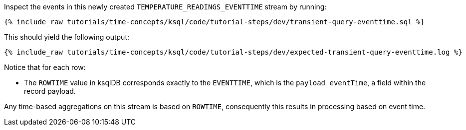 Inspect the events in this newly created `TEMPERATURE_READINGS_EVENTTIME` stream by running:

+++++
<pre class="snippet"><code class="sql">{% include_raw tutorials/time-concepts/ksql/code/tutorial-steps/dev/transient-query-eventtime.sql %}</code></pre>
+++++

This should yield the following output:

+++++
<pre class="snippet"><code class="shell">{% include_raw tutorials/time-concepts/ksql/code/tutorial-steps/dev/expected-transient-query-eventtime.log %}</code></pre>
+++++

Notice that for each row:

- The `ROWTIME` value in ksqlDB corresponds exactly to the `EVENTTIME`, which is the `payload eventTime`, a field within the record payload.

Any time-based aggregations on this stream is based on `ROWTIME`, consequently this results in processing based on event time.
